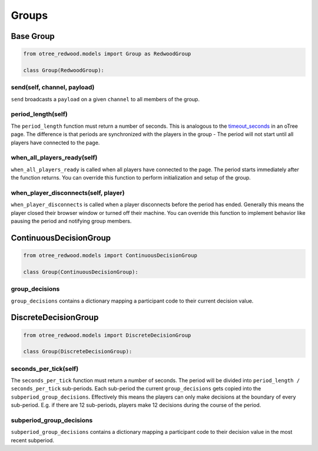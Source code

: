 .. _groups:

Groups
======

Base Group
----------

.. code-block:: python

  from otree_redwood.models import Group as RedwoodGroup

  class Group(RedwoodGroup):

send(self, channel, payload)
~~~~~~~~~~~~~~~~~~~~~~~~~~~~

``send`` broadcasts a ``payload`` on a given ``channel`` to all members
of the group.

period_length(self)
~~~~~~~~~~~~~~~~~~~

The ``period_length`` function must return a number of seconds. This
is analogous to the timeout_seconds_ in an oTree page. The difference is
that periods are synchronized with the players in the group - The period will
not start until all players have connected to the page.

.. _timeout_seconds: http://otree.readthedocs.io/en/latest/timeouts.html#timeouts

when_all_players_ready(self)
~~~~~~~~~~~~~~~~~~~~~~~~~~~~

``when_all_players_ready`` is called when all players have connected to the page.
The period starts immediately after the function returns. You can override this
function to perform initialization and setup of the group.

when_player_disconnects(self, player)
~~~~~~~~~~~~~~~~~~~~~~~~~~~~~~~~~~~~~

``when_player_disconnects`` is called when a player disconnects before the period
has ended. Generally this means the player closed their browser window or
turned off their machine. You can override this function to implement behavior
like pausing the period and notifying group members.

ContinuousDecisionGroup
-----------------------

.. code-block:: python

  from otree_redwood.models import ContinuousDecisionGroup

  class Group(ContinuousDecisionGroup):

group_decisions
~~~~~~~~~~~~~~~

``group_decisions`` contains a dictionary mapping a participant code to their
current decision value.

DiscreteDecisionGroup
---------------------

.. code-block:: python

  from otree_redwood.models import DiscreteDecisionGroup

  class Group(DiscreteDecisionGroup):

seconds_per_tick(self)
~~~~~~~~~~~~~~~~~~~~~~

The ``seconds_per_tick`` function must return a number of seconds. The period
will be divided into ``period_length / seconds_per_tick`` sub-periods. Each
sub-period the current ``group_decisions`` gets copied into the
``subperiod_group_decisions``. Effectively this means the players can only make
decisions at the boundary of every sub-period. E.g. if there are 12 sub-periods,
players make 12 decisions during the course of the period.

subperiod_group_decisions
~~~~~~~~~~~~~~~~~~~~~~~~~

``subperiod_group_decisions`` contains a dictionary mapping a participant code
to their decision value in the most recent subperiod.